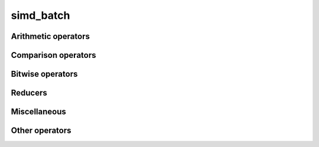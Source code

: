 .. Copyright (c) 2016, Johan Mabille, Sylvain Corlay 

   Distributed under the terms of the BSD 3-Clause License.

   The full license is in the file LICENSE, distributed with this software.

simd_batch
==========

.. doxygenclass:: xsimd::simd_batch
   :project: xsimd
   :members:

Arithmetic operators
--------------------

.. doxygengroup:: simd_batch_arithmetic
   :project: xsimd
   :content-only:

Comparison operators
--------------------

.. doxygengroup:: simd_batch_comparison
   :project: xsimd
   :content-only:

Bitwise operators
-----------------

.. doxygengroup:: simd_batch_bitwise
   :project: xsimd
   :content-only:

Reducers
--------

.. doxygengroup:: simd_batch_reducers
   :project: xsimd
   :content-only:

Miscellaneous
-------------

.. doxygengroup:: batch_miscellaneous
   :project: xsimd
   :content-only:

Other operators
---------------

.. doxygenfunction:: xsimd::operator!(const simd_batch<X>&)
   :project: xsimd

.. doxygenfunction:: xsimd::operator<<(std::ostream&, const simd_batch<X>&)
   :project: xsimd
